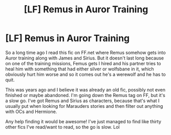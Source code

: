 #+TITLE: [LF] Remus in Auror Training

* [LF] Remus in Auror Training
:PROPERTIES:
:Author: FluffDuckling
:Score: 1
:DateUnix: 1505198754.0
:DateShort: 2017-Sep-12
:FlairText: Request
:END:
So a long time ago I read this fic on FF.net where Remus somehow gets into Auror training along with James and Sirius. But it doesn't last long because on one of the training missions, Femus gets I hired and his partner tries to heal him with something that had either silver or wolfsbane in it, which obviously hurt him worse and so it comes out he's a werewolf and he has to quit.

This was years ago and I believe it was already an old fic, possibly not even finished or maybe abandoned. I'm going down the Remus tag on FF, but it's a slow go. I've got Remus and Sirius as characters, because that's what I usually put when looking for Marauders stories and then filter out anything with OCs and Hermione.

Any help finding it would be awesome! I've just managed to find like thirty other fics I've read/want to read, so the go is slow. Lol

